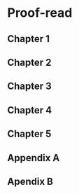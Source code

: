 * Proof-read
** Chapter 1
:LOGBOOK:
CLOCK: [2024-11-09 Sat 16:45]--[2024-11-09 Sat 17:43] =>  0:58
:END:

** Chapter 2
** Chapter 3
** Chapter 4
** Chapter 5
** Appendix A
** Apendix B
